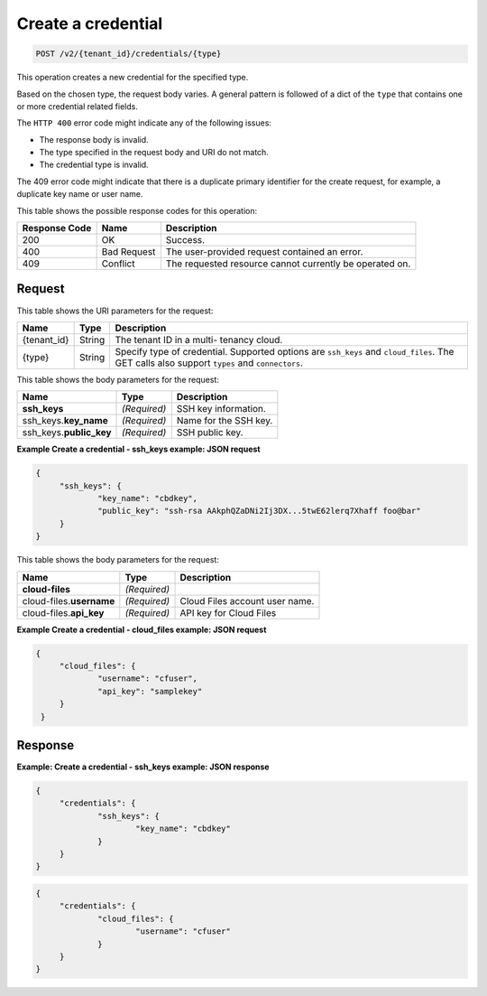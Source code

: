 .. _post-create-a-credential-v2-tenant-id-credentials-type:

Create a credential
~~~~~~~~~~~~~~~~~~~

.. code::

    POST /v2/{tenant_id}/credentials/{type}

This operation creates a new credential for the specified type.

Based on the chosen type, the request body varies. A general pattern is
followed of a dict of the ``type`` that contains one or more credential related
fields.

The ``HTTP 400`` error code might indicate any of the following issues:

*  The response body is invalid.
*  The type specified in the request body and URI do not match.
*  The credential type is invalid.


The 409 error code might indicate that there is a duplicate primary identifier
for the create request, for example, a duplicate key name or user name.

This table shows the possible response codes for this operation:

+--------------------------+-------------------------+-------------------------+
|Response Code             |Name                     |Description              |
+==========================+=========================+=========================+
|200                       |OK                       |Success.                 |
+--------------------------+-------------------------+-------------------------+
|400                       |Bad Request              |The user-provided        |
|                          |                         |request contained an     |
|                          |                         |error.                   |
+--------------------------+-------------------------+-------------------------+
|409                       |Conflict                 |The requested resource   |
|                          |                         |cannot currently be      |
|                          |                         |operated on.             |
+--------------------------+-------------------------+-------------------------+


Request
-------

This table shows the URI parameters for the request:

+--------------------------+-------------------------+-------------------------+
|Name                      |Type                     |Description              |
+==========================+=========================+=========================+
|{tenant_id}               |String                   |The tenant ID in a multi-|
|                          |                         |tenancy cloud.           |
+--------------------------+-------------------------+-------------------------+
|{type}                    |String                   |Specify type of          |
|                          |                         |credential. Supported    |
|                          |                         |options are ``ssh_keys`` |
|                          |                         |and ``cloud_files``. The |
|                          |                         |GET calls also support   |
|                          |                         |``types`` and            |
|                          |                         |``connectors``.          |
+--------------------------+-------------------------+-------------------------+

This table shows the body parameters for the request:

+--------------------------+-------------------------+-------------------------+
|Name                      |Type                     |Description              |
+==========================+=========================+=========================+
|\ **ssh_keys**            |*(Required)*             |SSH key information.     |
+--------------------------+-------------------------+-------------------------+
|ssh_keys.\ **key_name**   |*(Required)*             |Name for the SSH key.    |
+--------------------------+-------------------------+-------------------------+
|ssh_keys.\ **public_key** |*(Required)*             |SSH public key.          |
+--------------------------+-------------------------+-------------------------+



**Example Create a credential - ssh_keys example: JSON request**


.. code::

   {
   	"ssh_keys": {
   		"key_name": "cbdkey",
   		"public_key": "ssh-rsa AAkphQZaDNi2Ij3DX...5twE62lerq7Xhaff foo@bar"
   	}
   }


This table shows the body parameters for the request:

+---------------------------+-------------------------+-------------------------+
|Name                       |Type                     |Description              |
+===========================+=========================+=========================+
|**cloud-files**            |*(Required)*             |                         |
+---------------------------+-------------------------+-------------------------+
|cloud-files.\ **username** |*(Required)*             |Cloud Files account user |
|                           |                         |name.                    |
+---------------------------+-------------------------+-------------------------+
|cloud-files.\ **api_key**  |*(Required)*             |API key for Cloud Files  |
|                           |                         |                         |
+---------------------------+-------------------------+-------------------------+


**Example Create a credential - cloud_files example: JSON request**


.. code::

   {
   	"cloud_files": {
   		"username": "cfuser",
   		"api_key": "samplekey"
    	}
    }


Response
--------

**Example: Create a credential - ssh_keys example: JSON response**


.. code::

   {
   	"credentials": {
   		"ssh_keys": {
   			"key_name": "cbdkey"
   		}
   	}
   }





.. code::

   {
   	"credentials": {
   		"cloud_files": {
   			"username": "cfuser"
   		}
   	}
   }

